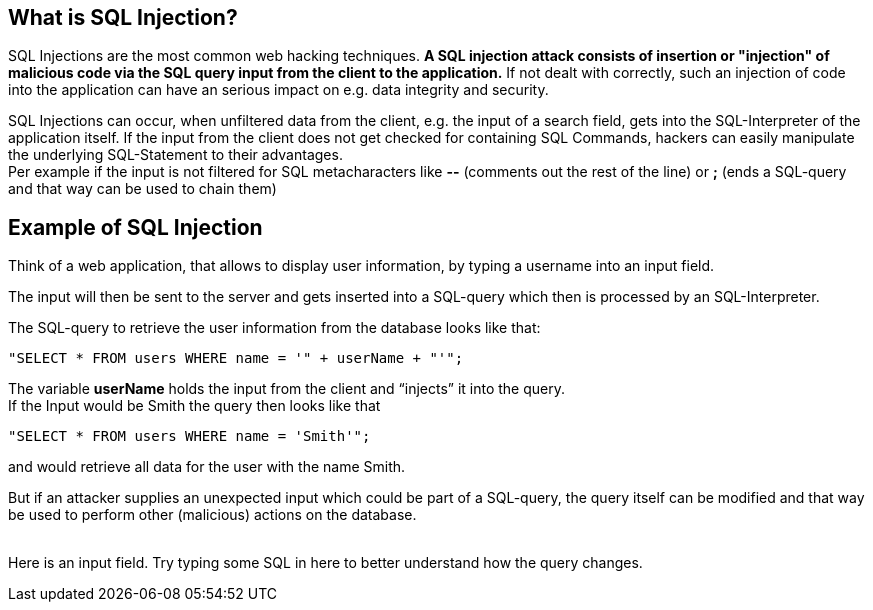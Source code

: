 == What is SQL Injection?

SQL Injections are the most common web hacking techniques. *A SQL injection attack consists of insertion or "injection" of malicious code via the SQL query input from the client to the application.* If not dealt with correctly, such an injection of code into the application can have an serious impact on e.g. data integrity and security.

SQL Injections can occur, when unfiltered data from the client, e.g. the input of a search field, gets into the SQL-Interpreter of the application itself. If the input from the client does not get checked for containing SQL Commands, hackers can easily manipulate the underlying SQL-Statement to their advantages. +
Per example if the input is not filtered for SQL metacharacters like *--* (comments out the rest of the line) or *;* (ends a SQL-query and that way can be used to chain them)


== Example of SQL Injection

Think of a web application, that allows to display user information, by typing a username into an input field.

The input will then be sent to the server and gets inserted into a SQL-query which then is processed by an SQL-Interpreter.

The SQL-query to retrieve the user information from the database looks like that: +
-------------------------------------------------------
"SELECT * FROM users WHERE name = '" + userName + "'";
-------------------------------------------------------

The variable *userName* holds the input from the client and “injects” it into the query. +
If the Input would be Smith the query then looks like that +
-------------------------------------------------------
"SELECT * FROM users WHERE name = 'Smith'";
-------------------------------------------------------
and would retrieve all data for the user with the name Smith.

But if an attacker supplies an unexpected input which could be part of a SQL-query, the query itself can be modified and that way be used to perform other (malicious) actions on the database.
{nbsp} +
{nbsp} +

Here is an input field. Try typing some SQL in here to better understand how the query changes.